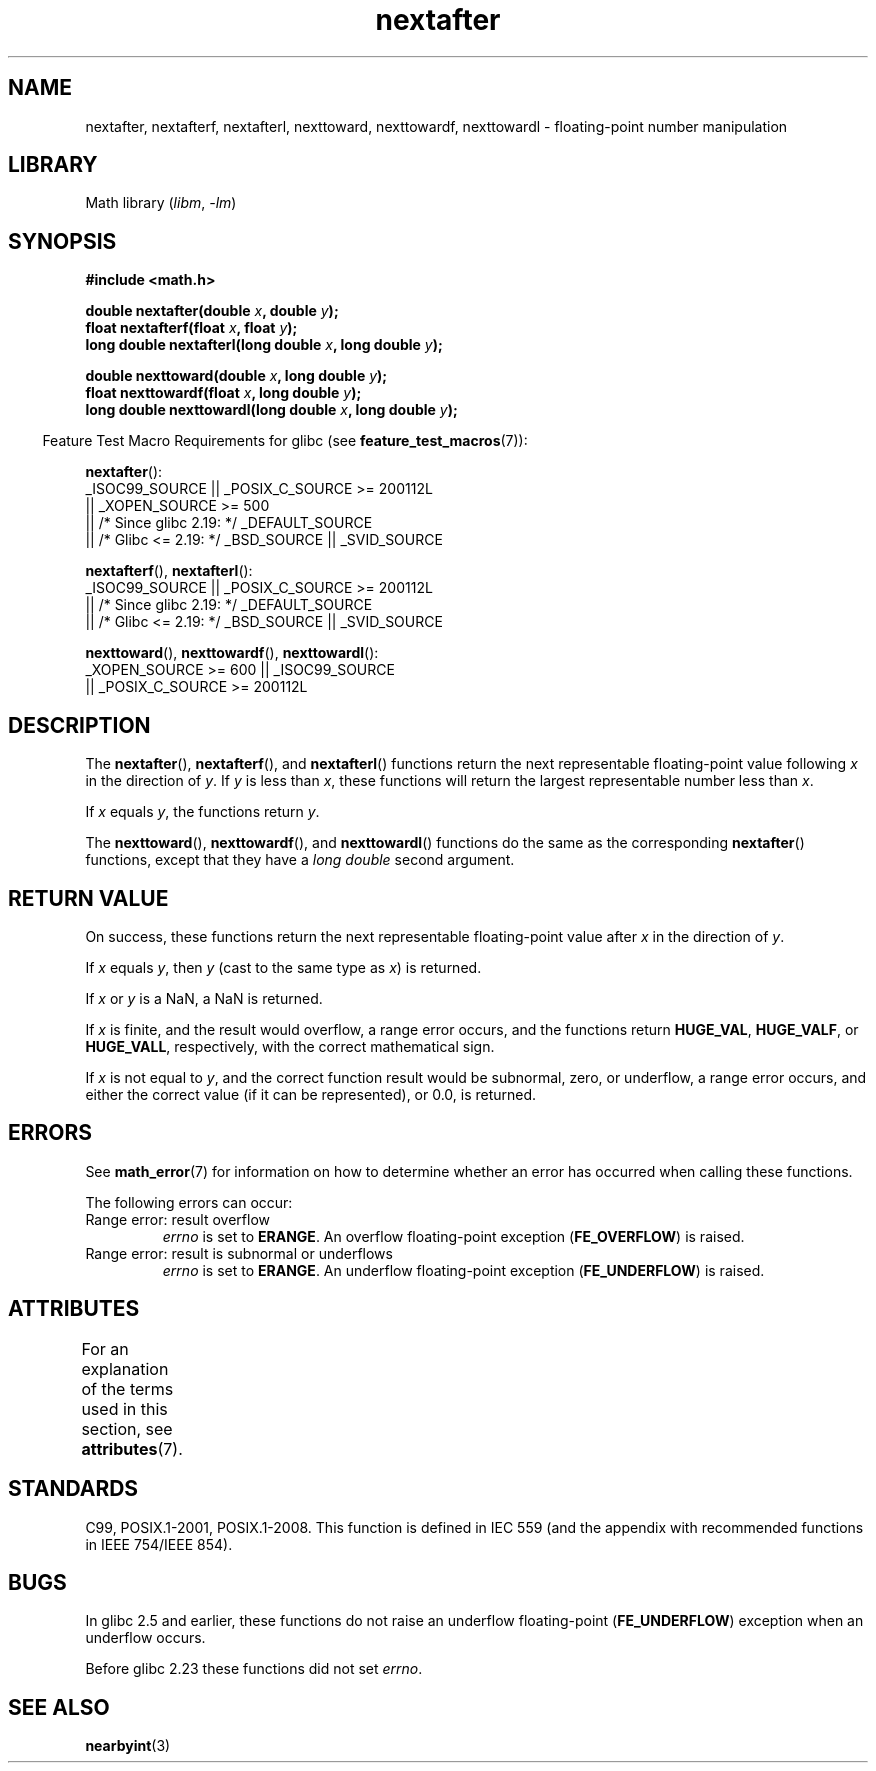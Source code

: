 '\" t
.\" Copyright 2002 Walter Harms (walter.harms@informatik.uni-oldenburg.de)
.\" and Copyright 2008, Linux Foundation, written by Michael Kerrisk
.\"     <mtk.manpages@gmail.com>
.\"
.\" SPDX-License-Identifier: GPL-1.0-or-later
.\"
.\" Based on glibc infopages
.\"
.TH nextafter 3 (date) "Linux man-pages (unreleased)"
.SH NAME
nextafter, nextafterf, nextafterl, nexttoward, nexttowardf, nexttowardl \-
floating-point number manipulation
.SH LIBRARY
Math library
.RI ( libm ", " \-lm )
.SH SYNOPSIS
.nf
.B #include <math.h>
.PP
.BI "double nextafter(double " x ", double " y );
.BI "float nextafterf(float " x ", float " y );
.BI "long double nextafterl(long double " x ", long double " y );
.PP
.BI "double nexttoward(double " x ", long double " y );
.BI "float nexttowardf(float " x ", long double " y );
.BI "long double nexttowardl(long double " x ", long double " y );
.fi
.PP
.RS -4
Feature Test Macro Requirements for glibc (see
.BR feature_test_macros (7)):
.RE
.PP
.BR nextafter ():
.nf
    _ISOC99_SOURCE || _POSIX_C_SOURCE >= 200112L
        || _XOPEN_SOURCE >= 500
.\"    || _XOPEN_SOURCE && _XOPEN_SOURCE_EXTENDED
        || /* Since glibc 2.19: */ _DEFAULT_SOURCE
        || /* Glibc <= 2.19: */ _BSD_SOURCE || _SVID_SOURCE
.fi
.PP
.BR nextafterf (),
.BR nextafterl ():
.nf
    _ISOC99_SOURCE || _POSIX_C_SOURCE >= 200112L
        || /* Since glibc 2.19: */ _DEFAULT_SOURCE
        || /* Glibc <= 2.19: */ _BSD_SOURCE || _SVID_SOURCE
.fi
.PP
.BR nexttoward (),
.BR nexttowardf (),
.BR nexttowardl ():
.nf
    _XOPEN_SOURCE >= 600 || _ISOC99_SOURCE
        || _POSIX_C_SOURCE >= 200112L
.fi
.SH DESCRIPTION
The
.BR nextafter (),
.BR nextafterf (),
and
.BR nextafterl ()
functions return the next representable floating-point value following
.I x
in the direction of
.IR y .
If
.I y
is less than
.IR x ,
these functions will return the largest representable number less than
.IR x .
.PP
If
.I x
equals
.IR y ,
the functions return
.IR y .
.PP
The
.BR nexttoward (),
.BR nexttowardf (),
and
.BR nexttowardl ()
functions do the same as the corresponding
.BR nextafter ()
functions, except that they have a
.I "long double"
second argument.
.SH RETURN VALUE
On success,
these functions return the next representable floating-point value after
.I x
in the direction of
.IR y .
.PP
If
.I x
equals
.IR y ,
then
.I y
(cast to the same type as
.IR x )
is returned.
.PP
If
.I x
or
.I y
is a NaN,
a NaN is returned.
.PP
If
.I x
is finite,
.\" e.g., DBL_MAX
and the result would overflow,
a range error occurs,
and the functions return
.BR HUGE_VAL ,
.BR HUGE_VALF ,
or
.BR HUGE_VALL ,
respectively, with the correct mathematical sign.
.PP
If
.I x
is not equal to
.IR y ,
and the correct function result would be subnormal, zero, or underflow,
a range error occurs,
and either the correct value (if it can be represented),
or 0.0, is returned.
.SH ERRORS
See
.BR math_error (7)
for information on how to determine whether an error has occurred
when calling these functions.
.PP
The following errors can occur:
.TP
Range error: result overflow
.\" e.g., nextafter(DBL_MAX, HUGE_VAL);
.I errno
is set to
.BR ERANGE .
An overflow floating-point exception
.RB ( FE_OVERFLOW )
is raised.
.TP
Range error: result is subnormal or underflows
.\" e.g., nextafter(DBL_MIN, 0.0);
.I errno
is set to
.BR ERANGE .
An underflow floating-point exception
.RB ( FE_UNDERFLOW )
is raised.
.SH ATTRIBUTES
For an explanation of the terms used in this section, see
.BR attributes (7).
.ad l
.nh
.TS
allbox;
lbx lb lb
l l l.
Interface	Attribute	Value
T{
.BR nextafter (),
.BR nextafterf (),
.BR nextafterl (),
.BR nexttoward (),
.BR nexttowardf (),
.BR nexttowardl ()
T}	Thread safety	MT-Safe
.TE
.hy
.ad
.sp 1
.SH STANDARDS
C99, POSIX.1-2001, POSIX.1-2008.
This function is defined in IEC 559 (and the appendix with
recommended functions in IEEE 754/IEEE 854).
.SH BUGS
In glibc 2.5 and earlier, these functions do not raise an underflow
floating-point
.RB ( FE_UNDERFLOW )
exception when an underflow occurs.
.PP
Before glibc 2.23
.\" https://www.sourceware.org/bugzilla/show_bug.cgi?id=6799
these functions did not set
.IR errno .
.SH SEE ALSO
.BR nearbyint (3)
